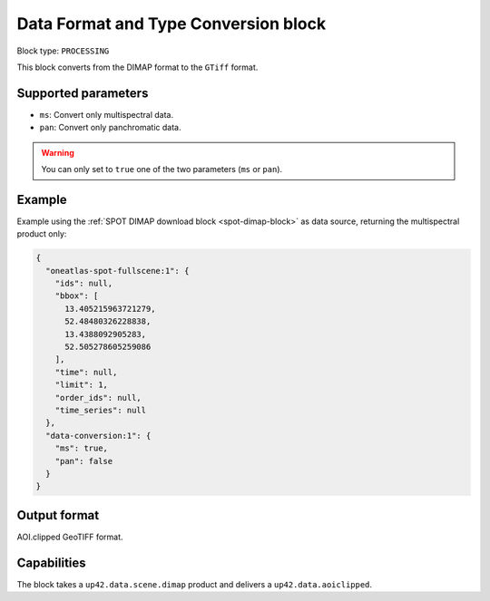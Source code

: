.. meta::
   :description: UP42 processing blocks: Data format and type conversion block description
   :keywords: UP42, processing, data format, data type, block description

.. _data-format-type-conversion-block:

Data Format and Type Conversion block
=====================================

Block type: ``PROCESSING``

This block converts from the DIMAP format to the ``GTiff`` format.

Supported parameters
--------------------

* ``ms``: Convert only multispectral data.
* ``pan``: Convert only panchromatic data.

.. warning::

	You can only set to ``true`` one of the two parameters (``ms`` or ``pan``).

Example
-------

Example using the :ref:`SPOT DIMAP download block
<spot-dimap-block>` as data source, returning the multispectral product only:

.. code-block:: javascript

    {
      "oneatlas-spot-fullscene:1": {
        "ids": null,
        "bbox": [
          13.405215963721279,
          52.48480326228838,
          13.4388092905283,
          52.505278605259086
        ],
        "time": null,
        "limit": 1,
        "order_ids": null,
        "time_series": null
      },
      "data-conversion:1": {
        "ms": true,
        "pan": false
      }
    }


Output format
-------------

AOI.clipped GeoTIFF format.

Capabilities
------------

The block takes a ``up42.data.scene.dimap`` product and delivers a ``up42.data.aoiclipped``.
